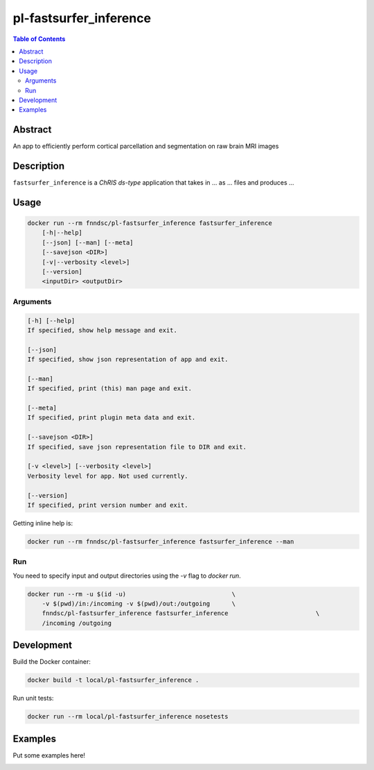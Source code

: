 pl-fastsurfer_inference
================================

.. image:: https://img.shields.io/docker/v/fnndsc/pl-fastsurfer_inference?sort=semver
    :target: https://hub.docker.com/r/fnndsc/pl-fastsurfer_inference

.. image:: https://img.shields.io/github/license/fnndsc/pl-fastsurfer_inference
    :target: https://github.com/FNNDSC/pl-fastsurfer_inference/blob/master/LICENSE

.. image:: https://github.com/FNNDSC/pl-fastsurfer_inference/workflows/ci/badge.svg
    :target: https://github.com/FNNDSC/pl-fastsurfer_inference/actions


.. contents:: Table of Contents


Abstract
--------

An app to efficiently perform cortical parcellation and segmentation on raw brain MRI images


Description
-----------


``fastsurfer_inference`` is a *ChRIS ds-type* application that takes in ... as ... files
and produces ...


Usage
-----

.. code::

    docker run --rm fnndsc/pl-fastsurfer_inference fastsurfer_inference
        [-h|--help]
        [--json] [--man] [--meta]
        [--savejson <DIR>]
        [-v|--verbosity <level>]
        [--version]
        <inputDir> <outputDir>


Arguments
~~~~~~~~~

.. code::

    [-h] [--help]
    If specified, show help message and exit.
    
    [--json]
    If specified, show json representation of app and exit.
    
    [--man]
    If specified, print (this) man page and exit.

    [--meta]
    If specified, print plugin meta data and exit.
    
    [--savejson <DIR>] 
    If specified, save json representation file to DIR and exit. 
    
    [-v <level>] [--verbosity <level>]
    Verbosity level for app. Not used currently.
    
    [--version]
    If specified, print version number and exit. 


Getting inline help is:

.. code:: bash

    docker run --rm fnndsc/pl-fastsurfer_inference fastsurfer_inference --man

Run
~~~

You need to specify input and output directories using the `-v` flag to `docker run`.


.. code:: bash

    docker run --rm -u $(id -u)                             \
        -v $(pwd)/in:/incoming -v $(pwd)/out:/outgoing      \
        fnndsc/pl-fastsurfer_inference fastsurfer_inference                        \
        /incoming /outgoing


Development
-----------

Build the Docker container:

.. code:: bash

    docker build -t local/pl-fastsurfer_inference .

Run unit tests:

.. code:: bash

    docker run --rm local/pl-fastsurfer_inference nosetests

Examples
--------

Put some examples here!


.. image:: https://raw.githubusercontent.com/FNNDSC/cookiecutter-chrisapp/master/doc/assets/badge/light.png
    :target: https://chrisstore.co
